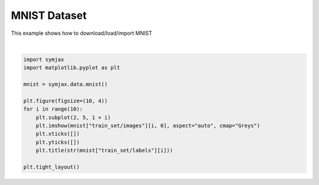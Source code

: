 .. only:: html

    .. note::
        :class: sphx-glr-download-link-note

        Click :ref:`here <sphx_glr_download_auto_examples_02_datasets_plot_mnist.py>`     to download the full example code
    .. rst-class:: sphx-glr-example-title

    .. _sphx_glr_auto_examples_02_datasets_plot_mnist.py:


MNIST Dataset
=============


This example shows how to download/load/import MNIST



.. image:: /auto_examples/02_datasets/images/sphx_glr_plot_mnist_001.svg
    :alt: 5, 0, 4, 1, 9, 2, 1, 3, 1, 4
    :class: sphx-glr-single-img


.. rst-class:: sphx-glr-script-out

 Out:

 .. code-block:: none

            ... mnist.pkl.gz already exists
    Loading mnist
    Dataset mnist loaded in 0.81s.






|


.. code-block:: default



    import symjax
    import matplotlib.pyplot as plt

    mnist = symjax.data.mnist()

    plt.figure(figsize=(10, 4))
    for i in range(10):
        plt.subplot(2, 5, 1 + i)
        plt.imshow(mnist["train_set/images"][i, 0], aspect="auto", cmap="Greys")
        plt.xticks([])
        plt.yticks([])
        plt.title(str(mnist["train_set/labels"][i]))

    plt.tight_layout()


.. rst-class:: sphx-glr-timing

   **Total running time of the script:** ( 0 minutes  1.088 seconds)


.. _sphx_glr_download_auto_examples_02_datasets_plot_mnist.py:


.. only :: html

 .. container:: sphx-glr-footer
    :class: sphx-glr-footer-example



  .. container:: sphx-glr-download sphx-glr-download-python

     :download:`Download Python source code: plot_mnist.py <plot_mnist.py>`



  .. container:: sphx-glr-download sphx-glr-download-jupyter

     :download:`Download Jupyter notebook: plot_mnist.ipynb <plot_mnist.ipynb>`


.. only:: html

 .. rst-class:: sphx-glr-signature

    `Gallery generated by Sphinx-Gallery <https://sphinx-gallery.github.io>`_
